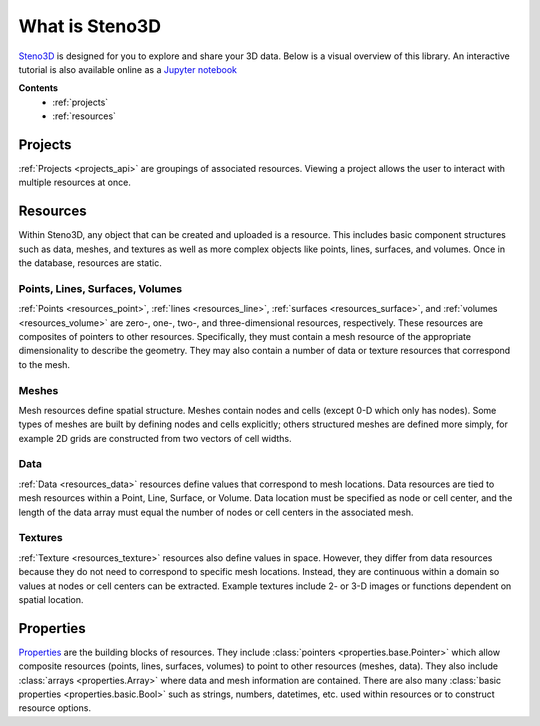 .. _Steno3D: https://steno3d.com

.. _what_is_steno3d:

What is Steno3D
***************

Steno3D_ is designed for you to explore and share your 3D data. Below is a
visual overview of this library. An interactive tutorial is also available
online as a `Jupyter notebook <http://mybinder.org/repo/3ptscience/steno3dpy-notebooks/2.%20Steno3D%20Resources.ipynb>`_

.. TODO: structure image and some explanation


**Contents**
    - :ref:`projects`
    - :ref:`resources`

.. image:: ../images/Steno3DAPI.png

.. _projects:

Projects
========

:ref:`Projects <projects_api>` are groupings of associated
resources. Viewing a project allows the user to interact with multiple
resources at once.

.. _resources:

Resources
=========

Within Steno3D, any object that can be created and uploaded is a resource.
This includes basic component structures such as data, meshes, and textures as
well as more complex objects like points, lines, surfaces, and volumes.
Once in the database, resources are static.

Points, Lines, Surfaces, Volumes
--------------------------------

:ref:`Points <resources_point>`, :ref:`lines <resources_line>`,
:ref:`surfaces <resources_surface>`, and
:ref:`volumes <resources_volume>` are zero-, one-, two-, and
three-dimensional resources, respectively. These resources are
composites of pointers to other resources. Specifically, they must
contain a mesh resource of the appropriate dimensionality to describe
the geometry. They may also contain a number of data or texture
resources that correspond to the mesh.

Meshes
------

Mesh resources define spatial structure. Meshes contain nodes and cells
(except 0-D which only has nodes). Some types of meshes are built by
defining nodes and cells explicitly; others structured meshes are
defined more simply, for example 2D grids are constructed from two
vectors of cell widths.

Data
----

:ref:`Data <resources_data>` resources define values that correspond to
mesh locations. Data resources are tied to mesh resources within a
Point, Line, Surface, or Volume. Data location must be specified as node
or cell center, and the length of the data array must equal the number
of nodes or cell centers in the associated mesh.

Textures
--------

:ref:`Texture <resources_texture>` resources also define values in
space. However, they differ from data resources because they do not need
to correspond to specific mesh locations. Instead, they are continuous
within a domain so values at nodes or cell centers can be extracted.
Example textures include 2- or 3-D images or functions dependent on
spatial location.

.. Perspectives
.. ============

.. Perspectives describe the visual state of resources. While resources are
.. static once they are created and uploaded, perspectives change with user
.. interaction. For example, perspectives include color, opacity,
.. viewpoint, cross-section slices, etc. Every resource has options that
.. define the initial perspective state.


Properties
==========

`Properties <http://propertiespy.readthedocs.io/en/latest/>`_ are the building blocks of
resources. They include :class:`pointers <properties.base.Pointer>` which allow
composite resources (points, lines, surfaces, volumes) to point to other
resources (meshes, data). They also include
:class:`arrays <properties.Array>` where data and mesh information are
contained. There are also many
:class:`basic properties <properties.basic.Bool>` such as strings, numbers,
datetimes, etc. used within resources or to construct resource options.
